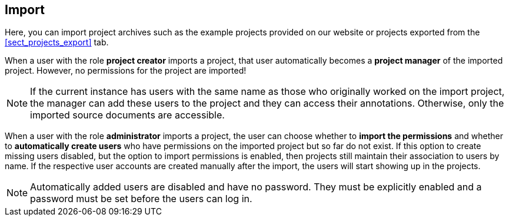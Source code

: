 == Import

Here, you can import project archives such as the example projects provided on our website or
projects exported from the <<sect_projects_export>> tab.

When a user with the role *project creator* imports a project, that user automatically becomes a
*project manager* of the imported project. However, no permissions for the project are imported!

NOTE: If the current instance has users with the same name as those who originally worked on the
      import project, the manager can add these users to the project and they can access their annotations.
      Otherwise, only the imported source documents are accessible.
      
When a user with the role *administrator* imports a project, the user can choose whether to *import
the permissions* and whether to *automatically create users* who have permissions on the imported
project but so far do not exist. If this option to create missing users disabled, but the option to
import permissions is enabled, then projects still maintain their association to users by name.
If the respective user accounts are created manually after the import, the users will start showing
up in the projects.

NOTE: Automatically added users are disabled and have no password. They must be explicitly enabled
      and a password must be set before the users can log in.
